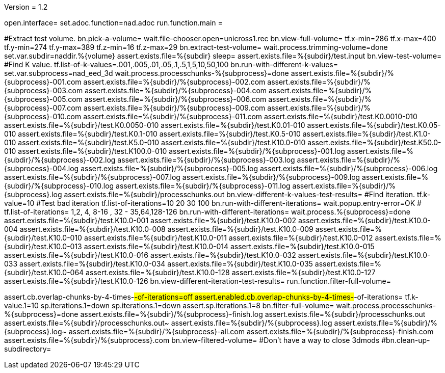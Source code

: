 Version = 1.2

[dialog = nad]
open.interface=
set.adoc.function=nad.adoc
run.function.main =


[function = main]
#Extract test volume.
bn.pick-a-volume=
wait.file-chooser.open=unicross1.rec
bn.view-full-volume=
tf.x-min=286
tf.x-max=400
tf.y-min=274
tf.y-max=389
tf.z-min=16
tf.z-max=29
bn.extract-test-volume=
wait.process.trimming-volume=done
set.var.subdir=naddir.%{volume}
assert.exists.file=%{subdir}
sleep=
assert.exists.file=%{subdir}/test.input
bn.view-test-volume=
#Find K value.
tf.list-of-k-values=.001,.005,.01,.05,.1,.5,1,5,10,50,100
bn.run-with-different-k-values=
set.var.subprocess=nad_eed_3d
wait.process.processchunks-%{subprocess}=done
assert.exists.file=%{subdir}/%{subprocess}-001.com
assert.exists.file=%{subdir}/%{subprocess}-002.com
assert.exists.file=%{subdir}/%{subprocess}-003.com
assert.exists.file=%{subdir}/%{subprocess}-004.com
assert.exists.file=%{subdir}/%{subprocess}-005.com
assert.exists.file=%{subdir}/%{subprocess}-006.com
assert.exists.file=%{subdir}/%{subprocess}-007.com
assert.exists.file=%{subdir}/%{subprocess}-009.com
assert.exists.file=%{subdir}/%{subprocess}-010.com
assert.exists.file=%{subdir}/%{subprocess}-011.com
assert.exists.file=%{subdir}/test.K0.0010-010
assert.exists.file=%{subdir}/test.K0.0050-010
assert.exists.file=%{subdir}/test.K0.01-010
assert.exists.file=%{subdir}/test.K0.05-010
assert.exists.file=%{subdir}/test.K0.1-010
assert.exists.file=%{subdir}/test.K0.5-010
assert.exists.file=%{subdir}/test.K1.0-010
assert.exists.file=%{subdir}/test.K5.0-010
assert.exists.file=%{subdir}/test.K10.0-010
assert.exists.file=%{subdir}/test.K50.0-010
assert.exists.file=%{subdir}/test.K100.0-010
assert.exists.file=%{subdir}/%{subprocess}-001.log
assert.exists.file=%{subdir}/%{subprocess}-002.log
assert.exists.file=%{subdir}/%{subprocess}-003.log
assert.exists.file=%{subdir}/%{subprocess}-004.log
assert.exists.file=%{subdir}/%{subprocess}-005.log
assert.exists.file=%{subdir}/%{subprocess}-006.log
assert.exists.file=%{subdir}/%{subprocess}-007.log
assert.exists.file=%{subdir}/%{subprocess}-009.log
assert.exists.file=%{subdir}/%{subprocess}-010.log
assert.exists.file=%{subdir}/%{subprocess}-011.log
assert.exists.file=%{subdir}/%{subprocess}.log
assert.exists.file=%{subdir}/processchunks.out
bn.view-different-k-values-test-results=
#Find iteration.
tf.k-value=10
#Test bad iteration
tf.list-of-iterations=10 20 30 100
bn.run-with-different-iterations=
wait.popup.entry-error=OK
#
tf.list-of-iterations= 1,2, 4, 8-16 , 32 - 35,64,128-126 
bn.run-with-different-iterations=
wait.process.%{subprocess}=done
assert.exists.file=%{subdir}/test.K10.0-001
assert.exists.file=%{subdir}/test.K10.0-002
assert.exists.file=%{subdir}/test.K10.0-004
assert.exists.file=%{subdir}/test.K10.0-008
assert.exists.file=%{subdir}/test.K10.0-009
assert.exists.file=%{subdir}/test.K10.0-010
assert.exists.file=%{subdir}/test.K10.0-011
assert.exists.file=%{subdir}/test.K10.0-012
assert.exists.file=%{subdir}/test.K10.0-013
assert.exists.file=%{subdir}/test.K10.0-014
assert.exists.file=%{subdir}/test.K10.0-015
assert.exists.file=%{subdir}/test.K10.0-016
assert.exists.file=%{subdir}/test.K10.0-032
assert.exists.file=%{subdir}/test.K10.0-033
assert.exists.file=%{subdir}/test.K10.0-034
assert.exists.file=%{subdir}/test.K10.0-035
assert.exists.file=%{subdir}/test.K10.0-064
assert.exists.file=%{subdir}/test.K10.0-128
assert.exists.file=%{subdir}/test.K10.0-127
assert.exists.file=%{subdir}/test.K10.0-126
bn.view-different-iteration-test-results=
run.function.filter-full-volume=

[function = filter-full-volume]
assert.cb.overlap-chunks-by-4-times-#-of-iterations=off
assert.enabled.cb.overlap-chunks-by-4-times-#-of-iterations=
tf.k-value.1=10
sp.iterations.1=down
sp.iterations.1=down
assert.sp.iterations.1=8
bn.filter-full-volume=
wait.process.processchunks-%{subprocess}=done
assert.exists.file=%{subdir}/%{subprocess}-finish.log
assert.exists.file=%{subdir}/processchunks.out
assert.exists.file=%{subdir}/processchunks.out~
assert.exists.file=%{subdir}/%{subprocess}.log
assert.exists.file=%{subdir}/%{subprocess}.log~
assert.exists.file=%{subdir}/%{subprocess}-all.com
assert.exists.file=%{subdir}/%{subprocess}-finish.com
assert.exists.file=%{subdir}/%{subprocess}.com
bn.view-filtered-volume=
#Don't have a way to close 3dmods
#bn.clean-up-subdirectory=